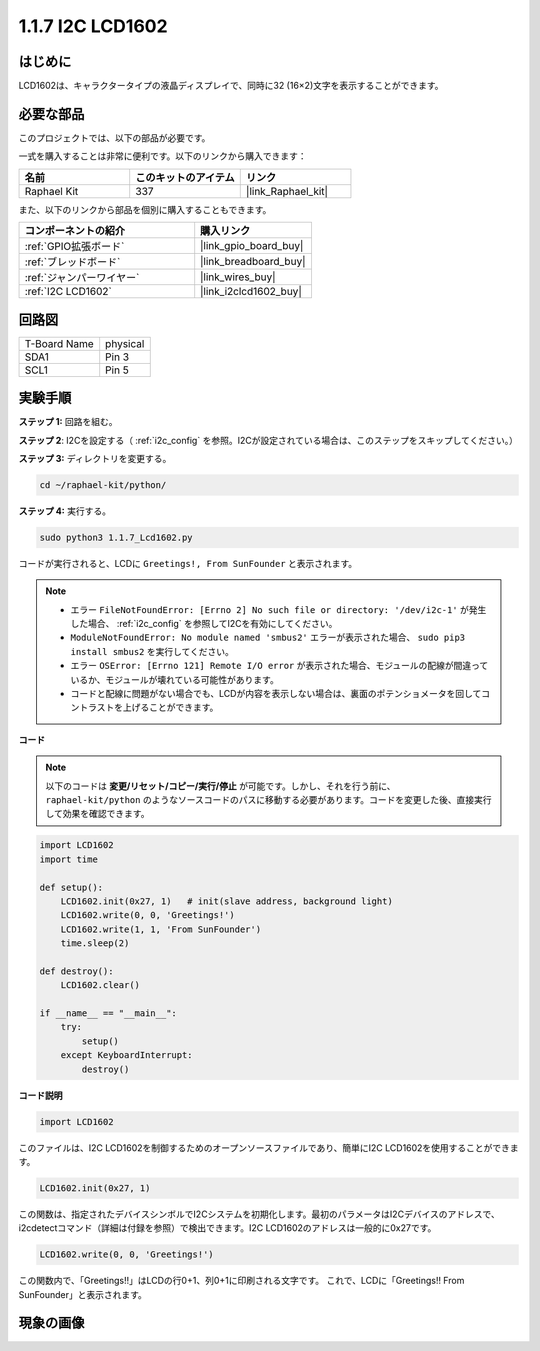 .. _1.1.7_py:

1.1.7 I2C LCD1602
======================

はじめに
------------------

LCD1602は、キャラクタータイプの液晶ディスプレイで、同時に32
(16×2)文字を表示することができます。

必要な部品
------------------------------

このプロジェクトでは、以下の部品が必要です。

.. image:: ../img/list_i2c_lcd.png

一式を購入することは非常に便利です。以下のリンクから購入できます：

.. list-table::
    :widths: 20 20 20
    :header-rows: 1

    *   - 名前	
        - このキットのアイテム
        - リンク
    *   - Raphael Kit
        - 337
        - |link_Raphael_kit|

また、以下のリンクから部品を個別に購入することもできます。

.. list-table::
    :widths: 30 20
    :header-rows: 1

    *   - コンポーネントの紹介
        - 購入リンク

    *   - :ref:`GPIO拡張ボード`
        - |link_gpio_board_buy|
    *   - :ref:`ブレッドボード`
        - |link_breadboard_buy|
    *   - :ref:`ジャンパーワイヤー`
        - |link_wires_buy|
    *   - :ref:`I2C LCD1602`
        - |link_i2clcd1602_buy|

回路図
---------------------

============ ========
T-Board Name physical
SDA1         Pin 3
SCL1         Pin 5
============ ========

.. image:: ../img/schematic_i2c_lcd.png

実験手順
-----------------------------

**ステップ 1:** 回路を組む。

.. image:: ../img/image96.png

**ステップ 2**: I2Cを設定する（ :ref:`i2c_config` を参照。I2Cが設定されている場合は、このステップをスキップしてください。）

**ステップ 3:** ディレクトリを変更する。

.. raw:: html

   <run></run>

.. code-block::

    cd ~/raphael-kit/python/

**ステップ 4:** 実行する。

.. raw:: html

   <run></run>

.. code-block::

    sudo python3 1.1.7_Lcd1602.py

コードが実行されると、LCDに ``Greetings!, From SunFounder`` と表示されます。

.. note::

    * エラー ``FileNotFoundError: [Errno 2] No such file or directory: '/dev/i2c-1'`` が発生した場合、 :ref:`i2c_config` を参照してI2Cを有効にしてください。
    * ``ModuleNotFoundError: No module named 'smbus2'`` エラーが表示された場合、 ``sudo pip3 install smbus2`` を実行してください。
    * エラー ``OSError: [Errno 121] Remote I/O error`` が表示された場合、モジュールの配線が間違っているか、モジュールが壊れている可能性があります。
    * コードと配線に問題がない場合でも、LCDが内容を表示しない場合は、裏面のポテンショメータを回してコントラストを上げることができます。

**コード** 

.. note::

    以下のコードは **変更/リセット/コピー/実行/停止** が可能です。しかし、それを行う前に、 ``raphael-kit/python`` のようなソースコードのパスに移動する必要があります。コードを変更した後、直接実行して効果を確認できます。

.. raw:: html

    <run></run>

.. code-block:: python

    import LCD1602
    import time

    def setup():
        LCD1602.init(0x27, 1)   # init(slave address, background light)
        LCD1602.write(0, 0, 'Greetings!')
        LCD1602.write(1, 1, 'From SunFounder')
        time.sleep(2)

    def destroy():
        LCD1602.clear()

    if __name__ == "__main__":
        try:
            setup()
        except KeyboardInterrupt:
            destroy()

**コード説明**

.. code-block:: python

    import LCD1602

このファイルは、I2C LCD1602を制御するためのオープンソースファイルであり、簡単にI2C LCD1602を使用することができます。

.. code-block:: python

    LCD1602.init(0x27, 1) 

この関数は、指定されたデバイスシンボルでI2Cシステムを初期化します。最初のパラメータはI2Cデバイスのアドレスで、i2cdetectコマンド（詳細は付録を参照）で検出できます。I2C LCD1602のアドレスは一般的に0x27です。

.. code-block:: python

    LCD1602.write(0, 0, 'Greetings!')

この関数内で、「Greetings!!」はLCDの行0+1、列0+1に印刷される文字です。
これで、LCDに「Greetings!! From SunFounder」と表示されます。

現象の画像
--------------------------

.. image:: ../img/image97.jpeg
